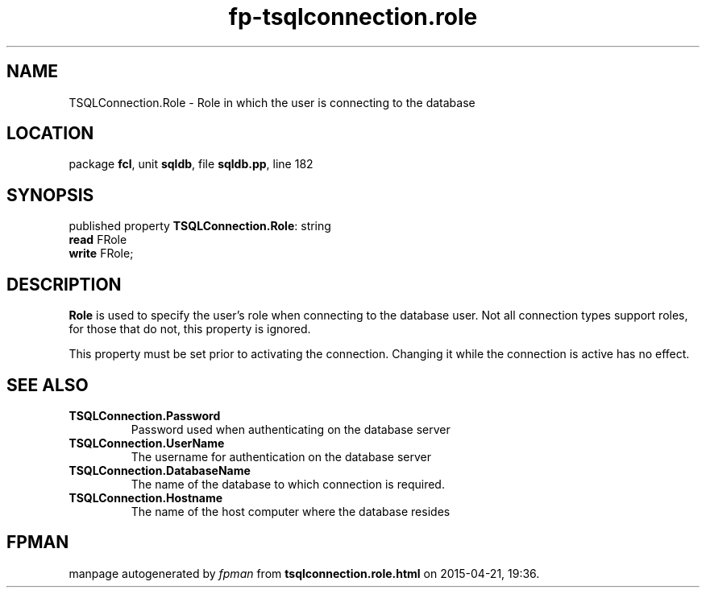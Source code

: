 .\" file autogenerated by fpman
.TH "fp-tsqlconnection.role" 3 "2014-03-14" "fpman" "Free Pascal Programmer's Manual"
.SH NAME
TSQLConnection.Role - Role in which the user is connecting to the database
.SH LOCATION
package \fBfcl\fR, unit \fBsqldb\fR, file \fBsqldb.pp\fR, line 182
.SH SYNOPSIS
published property \fBTSQLConnection.Role\fR: string
  \fBread\fR FRole
  \fBwrite\fR FRole;
.SH DESCRIPTION
\fBRole\fR is used to specify the user's role when connecting to the database user. Not all connection types support roles, for those that do not, this property is ignored.

This property must be set prior to activating the connection. Changing it while the connection is active has no effect.


.SH SEE ALSO
.TP
.B TSQLConnection.Password
Password used when authenticating on the database server
.TP
.B TSQLConnection.UserName
The username for authentication on the database server
.TP
.B TSQLConnection.DatabaseName
The name of the database to which connection is required.
.TP
.B TSQLConnection.Hostname
The name of the host computer where the database resides

.SH FPMAN
manpage autogenerated by \fIfpman\fR from \fBtsqlconnection.role.html\fR on 2015-04-21, 19:36.

